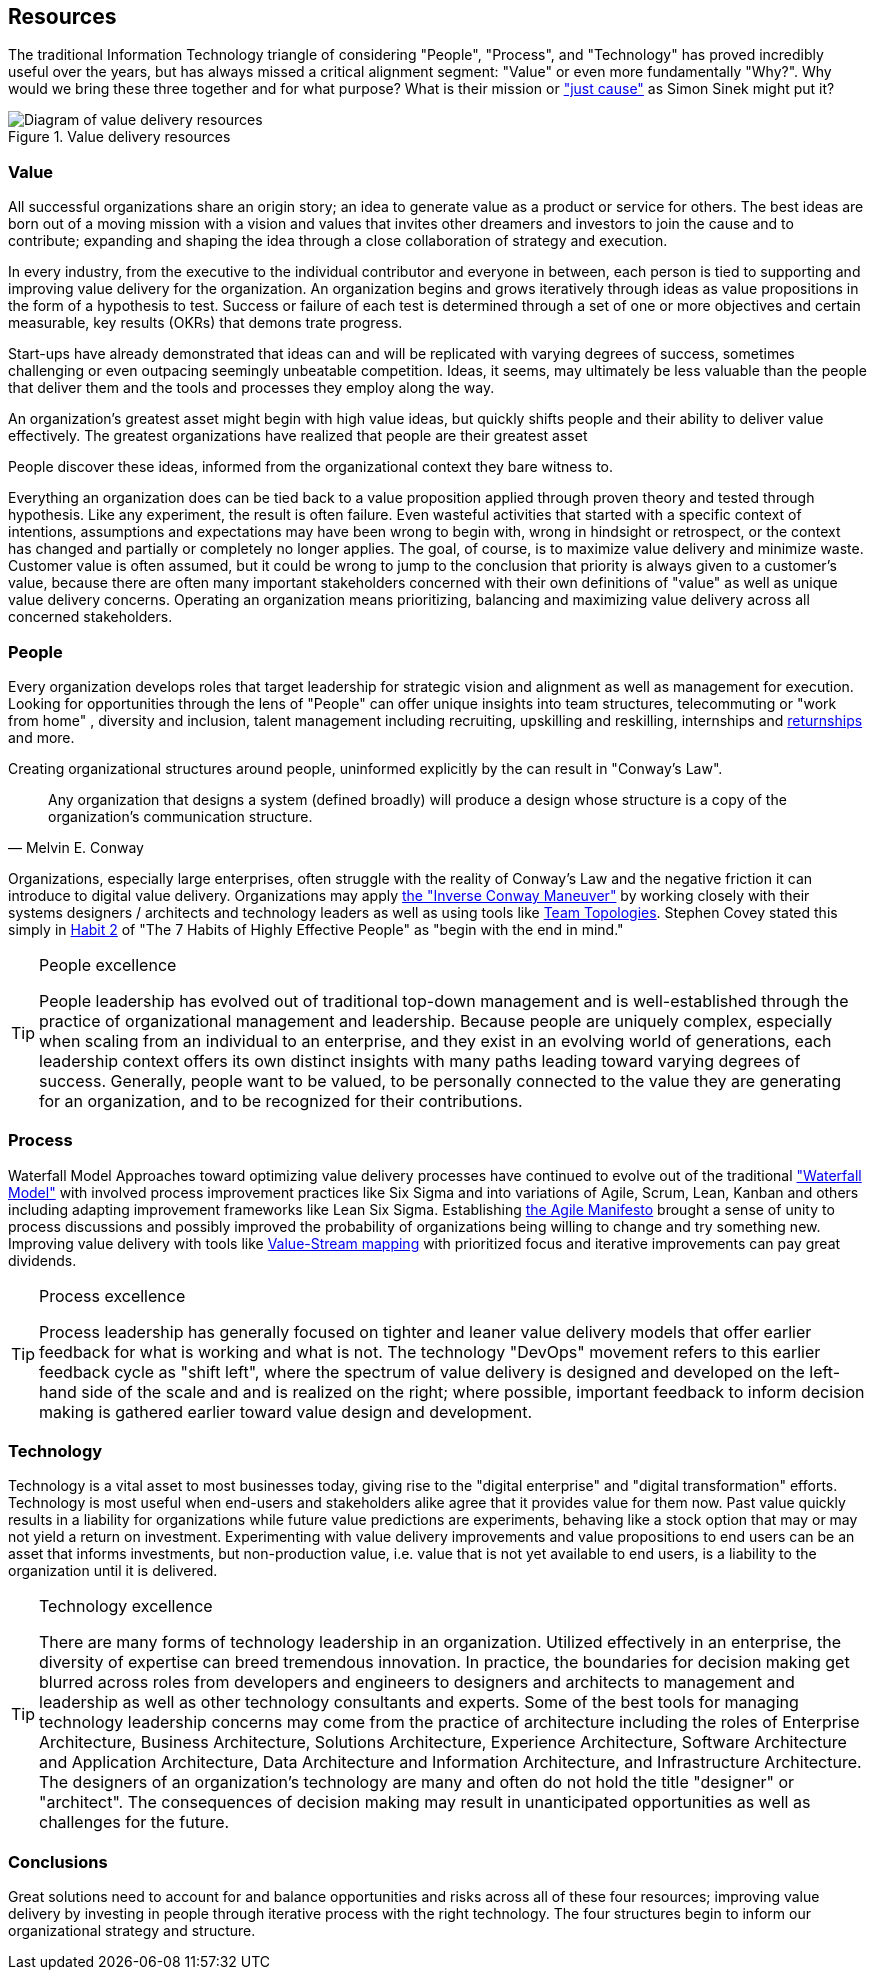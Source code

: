 == Resources

(((Excellence, People)))
(((Excellence, Process)))
(((Excellence, Technology)))
(((just cause)))
The traditional Information Technology triangle of considering "People", "Process", and "Technology" has proved incredibly useful over the years, but has always missed a critical alignment segment: "((Value))" or even more fundamentally "((Why))?". Why would we bring these three together and for what purpose? What is their mission or https://simonsinek.com/discover/great-leaders-organizations-advance-a-just-cause/["just cause"] as ((Simon Sinek)) might put it?

.Value delivery resources
image::./assets/graphics/diagrams/value-delivery-resources.png[Diagram of value delivery resources]

=== Value

// themes:
// - Customer Focus
// - discovery through experimentation
// - the cycle of strategy and execution
// - Business Model Canvas
// - Business Capability Modeling and Mapping
// - Scale
// - Industry
// - From the Executive to the Individual Contributor and everyone in between

All successful organizations share an origin story; an idea to generate value as a product or service for others. The best ideas are born out of a moving mission with a vision and values that invites other dreamers and investors to join the cause and to contribute; expanding and shaping the idea through a close collaboration of strategy and execution.

In every industry, from the executive to the individual contributor and everyone in between, each person is tied to supporting and improving value delivery for the organization. An organization begins and grows iteratively through ideas as value propositions in the form of a hypothesis to test. Success or failure of each test is determined through a set of one or more objectives and certain measurable, key results (OKRs) that demons
trate progress.


// Any conversation on value delivery might benefit from beginning with a focus on the recipient or beneficiary of the value.

// ideas don't matter as much as people and their ability to deliver

Start-ups have already demonstrated that ideas can and will be replicated with varying degrees of success, sometimes challenging or even outpacing seemingly unbeatable competition. Ideas, it seems, may ultimately be less valuable than the people that deliver them and the tools and processes they employ along the way.

// How many great ideas have fallen short of their potential?

An organization's greatest asset might begin with high value ideas, but quickly shifts  people and their ability to deliver value effectively.  The greatest organizations have realized that people are their greatest asset

// customers
// value generation
// value of people
// value of great ideas

People discover these ideas, informed from the organizational context they bare witness to.

Everything an organization does can be tied back to a value proposition applied through proven theory and tested through ((hypothesis)). Like any ((experiment)), the result is often failure. Even wasteful activities that started with a specific context of intentions, assumptions and expectations may have been wrong to begin with, wrong in hindsight or retrospect, or the context has changed and partially or completely no longer applies. The goal, of course, is to maximize value delivery and minimize waste. Customer value is often assumed, but it could be wrong to jump to the conclusion that priority is always given to a customer's value, because there are often many important stakeholders concerned with their own definitions of "value" as well as unique value delivery concerns. Operating an organization means prioritizing, balancing and maximizing value delivery across all concerned stakeholders.

=== People

Every organization develops roles that target ((leadership)) for strategic vision and alignment as well as ((management)) for execution. Looking for opportunities through the lens of "People" can offer unique insights into ((team structures)), ((telecommuting)) or "((work from home))" (((WFH))), ((diversity and inclusion)), ((talent management)) including ((recruiting)), ((upskilling)) and ((reskilling)), ((internships)) and https://www.themuse.com/advice/what-is-a-returnship-hint-something-you-probably-want-to-check-out-if-youre-returning-to-the-workforce[((returnships))] and more.

Creating organizational structures around people, uninformed explicitly by the (((technology roadmap, roadmap))) can result in "((Conway's Law))".

[quote, Melvin E. Conway]
Any organization that designs a system (defined broadly) will produce a design whose structure is a copy of the organization's communication structure.

Organizations, especially large enterprises, often struggle with the reality of Conway's Law and the negative friction it can introduce to digital value delivery. Organizations may apply https://blog.octo.com/how-to-deal-with-an-inverse-conway-maneuver-a-talk-by-romain-vailleux-at-duck-conf-2021/[the "((Inverse Conway Maneuver))"] by working closely with their systems designers / architects and technology leaders as well as using tools like https://teamtopologies.com/[((Team Topologies))]. ((Stephen Covey)) stated this simply in https://www.franklincovey.com/habit-2/[Habit 2] of "((The 7 Habits of Highly Effective People))" as "begin with the end in mind."

(((Excellence, People)))
[TIP]
.People excellence
====
People ((leadership)) has evolved out of traditional top-down management and is well-established through the practice of organizational management and leadership. Because people are uniquely complex, especially when scaling from an individual to an enterprise, and they exist in an evolving world of generations, each leadership context offers its own distinct insights with many paths leading toward varying degrees of success. Generally, people want to be valued, to be personally connected to the value they are generating for an organization, and to be recognized for their contributions.
====

=== Process

((Waterfall Model))
Approaches toward optimizing value delivery processes have continued to evolve out of the traditional https://en.wikipedia.org/wiki/Waterfall_model["Waterfall Model"] with involved process improvement practices like ((Six Sigma)) and into variations of ((Agile)), ((Scrum)), ((Lean)), ((Kanban)) and others including adapting improvement frameworks like ((Lean Six Sigma)). Establishing https://agilemanifesto.org/[the ((Agile Manifesto))] brought a sense of unity to process discussions and possibly improved the probability of organizations being willing to change and try something new. Improving value delivery with tools like https://en.wikipedia.org/wiki/Value-stream_mapping[((Value-Stream mapping))] with prioritized focus and iterative improvements can pay great dividends.

(((Excellence, Process)))
[TIP]
.Process excellence
====
Process leadership has generally focused on tighter and leaner value delivery models that offer earlier feedback for what is working and what is not. The technology "((DevOps))" movement refers to this earlier feedback cycle as "shift left", where the spectrum of value delivery is designed and developed on the left-hand side of the scale and and is realized on the right; where possible, important feedback to inform decision making is gathered earlier toward value design and development.
====

=== Technology

Technology is a vital asset to most businesses today, giving rise to the "((digital enterprise))" and "((digital transformation))" efforts. Technology is most useful when end-users and stakeholders alike agree that it provides value for them now. Past value quickly results in a liability for organizations while future value predictions are experiments, behaving like a stock option that may or may not yield a return on investment. Experimenting with value delivery improvements and value propositions to end users can be an asset that informs investments, but non-production value, i.e. value that is not yet available to end users, is a liability to the organization until it is delivered.

(((Excellence, Technology)))
[TIP]
.Technology excellence
====
There are many forms of technology leadership in an organization. Utilized effectively in an enterprise, the diversity of expertise can breed tremendous innovation. In practice, the boundaries for decision making get blurred across roles from developers and engineers to designers and architects to management and leadership as well as other technology consultants and experts. Some of the best tools for managing technology leadership concerns may come from the practice of architecture including the roles of ((Enterprise Architecture)), ((Business Architecture)), ((Solutions Architecture)), ((Experience Architecture)), ((Software Architecture)) and ((Application Architecture)), ((Data Architecture)) and ((Information Architecture)), and ((Infrastructure Architecture)). The designers of an organization's technology are many and often do not hold the title "designer" or "architect". The consequences of decision making may result in unanticipated opportunities as well as challenges for the future.
====

=== Conclusions

Great solutions need to account for and balance opportunities and risks across all of these four resources; improving value delivery by investing in people through iterative process with the right technology. The four structures begin to inform our organizational strategy and structure.
